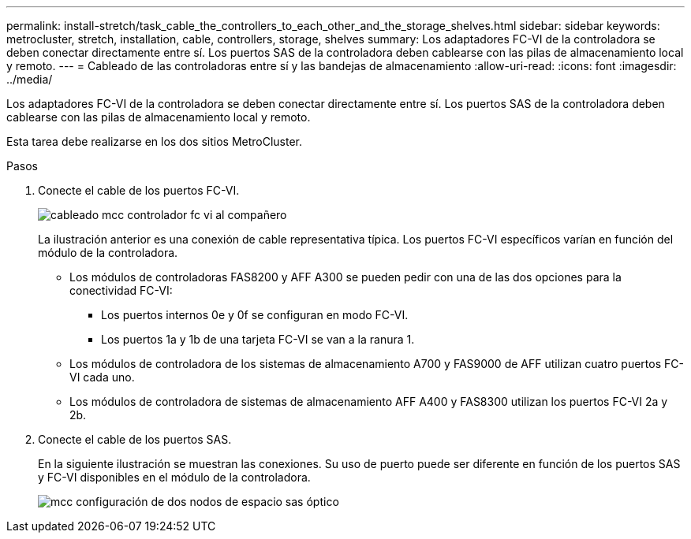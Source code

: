 ---
permalink: install-stretch/task_cable_the_controllers_to_each_other_and_the_storage_shelves.html 
sidebar: sidebar 
keywords: metrocluster, stretch, installation, cable, controllers, storage, shelves 
summary: Los adaptadores FC-VI de la controladora se deben conectar directamente entre sí. Los puertos SAS de la controladora deben cablearse con las pilas de almacenamiento local y remoto. 
---
= Cableado de las controladoras entre sí y las bandejas de almacenamiento
:allow-uri-read: 
:icons: font
:imagesdir: ../media/


[role="lead"]
Los adaptadores FC-VI de la controladora se deben conectar directamente entre sí. Los puertos SAS de la controladora deben cablearse con las pilas de almacenamiento local y remoto.

Esta tarea debe realizarse en los dos sitios MetroCluster.

.Pasos
. Conecte el cable de los puertos FC-VI.
+
image::../media/mcc_cabling_fc_vi_controller_to_partner.gif[cableado mcc controlador fc vi al compañero]

+
La ilustración anterior es una conexión de cable representativa típica. Los puertos FC-VI específicos varían en función del módulo de la controladora.

+
** Los módulos de controladoras FAS8200 y AFF A300 se pueden pedir con una de las dos opciones para la conectividad FC-VI:
+
*** Los puertos internos 0e y 0f se configuran en modo FC-VI.
*** Los puertos 1a y 1b de una tarjeta FC-VI se van a la ranura 1.


** Los módulos de controladora de los sistemas de almacenamiento A700 y FAS9000 de AFF utilizan cuatro puertos FC-VI cada uno.
** Los módulos de controladora de sistemas de almacenamiento AFF A400 y FAS8300 utilizan los puertos FC-VI 2a y 2b.


. Conecte el cable de los puertos SAS.
+
En la siguiente ilustración se muestran las conexiones. Su uso de puerto puede ser diferente en función de los puertos SAS y FC-VI disponibles en el módulo de la controladora.

+
image::../media/mcc_two_node_optical_sas_space_configuration.png[mcc configuración de dos nodos de espacio sas óptico]


